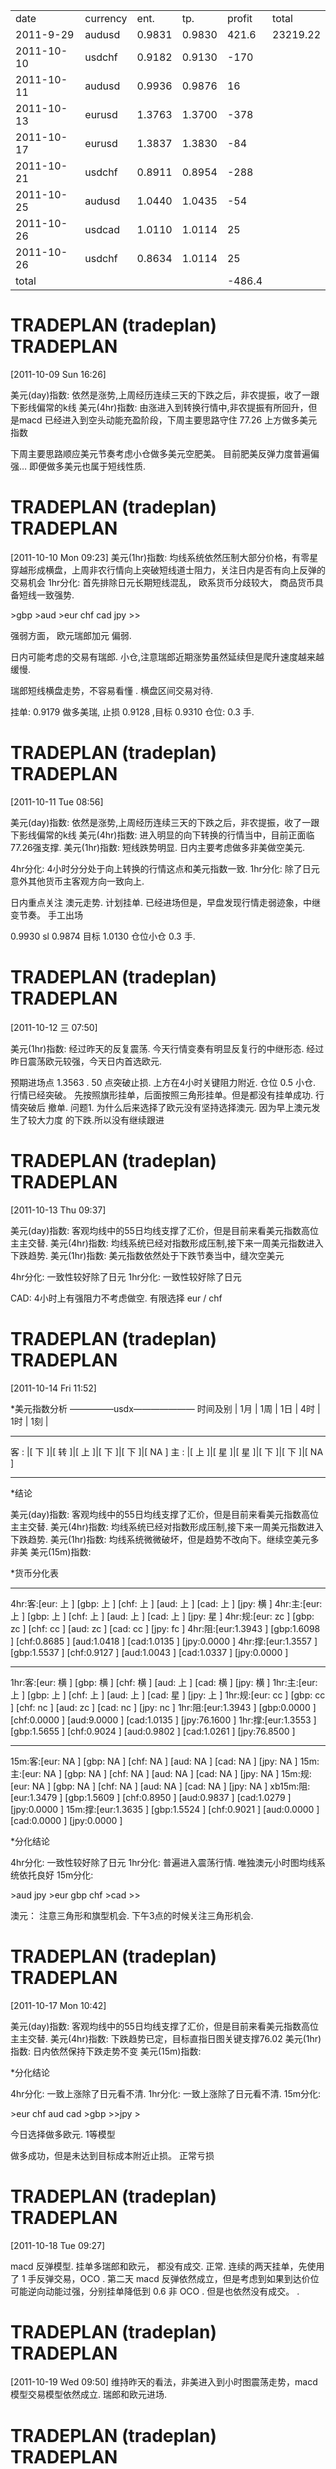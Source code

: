 |       date | currency |   ent. |    tp. | profit |    total |
|  2011-9-29 | audusd   | 0.9831 | 0.9830 |  421.6 | 23219.22 |
| 2011-10-10 | usdchf   | 0.9182 | 0.9130 |   -170 |          |
| 2011-10-11 | audusd   | 0.9936 | 0.9876 |     16 |          |
| 2011-10-13 | eurusd   | 1.3763 | 1.3700 |   -378 |          |
| 2011-10-17 | eurusd   | 1.3837 | 1.3830 |    -84 |          |
| 2011-10-21 | usdchf   | 0.8911 | 0.8954 |   -288 |          |
| 2011-10-25 | audusd   | 1.0440 | 1.0435 |    -54 |          |
| 2011-10-26 | usdcad   | 1.0110 | 1.0114 |     25 |          |
| 2011-10-26 | usdchf   | 0.8634 | 1.0114 |     25 |          |
|------------+----------+--------+--------+--------+----------|
|      total |          |        |        | -486.4 |          |
#+TBLFM: $LR5=vsum(@2$5..@-1$5)

* TRADEPLAN (tradeplan)  :TRADEPLAN:
  :LOGBOOK:
  CLOCK: [2011-10-09 Sun 16:26]--[2011-10-09 Sun 17:03] =>  0:37
  :END:
[2011-10-09 Sun 16:26]

美元(day)指数: 依然是涨势,上周经历连续三天的下跌之后，非农提振，收了一跟下影线偏常的k线              
美元(4hr)指数: 由涨进入到转换行情中,非农提振有所回升，但是macd 已经进入到空头动能充盈阶段，下周主要思路守住 77.26 上方做多美元指数 

下周主要思路顺应美元节奏考虑小仓做多美元空肥美。 
目前肥美反弹力度普遍偏强... 即便做多美元也属于短线性质.

* TRADEPLAN (tradeplan)  :TRADEPLAN:
  :LOGBOOK:
  CLOCK: [2011-10-10 Mon 09:23]--[2011-10-10 Mon 10:14] =>  0:51
  :END:
[2011-10-10 Mon 09:23]
美元(1hr)指数: 均线系统依然压制大部分价格，有零星穿越形成横盘，上周非农行情向上突破短线道士阻力，关注日内是否有向上反弹的交易机会 
1hr分化: 首先排除日元长期短线混乱， 欧系货币分歧较大， 商品货币具备短线一致强势.

>gbp >aud >eur chf cad jpy >>

强弱方面， 欧元瑞郎加元 偏弱.

日内可能考虑的交易有瑞郎. 小仓,注意瑞郎近期涨势虽然延续但是爬升速度越来越缓慢.

瑞郎短线横盘走势，不容易看懂 . 横盘区间交易对待.

挂单: 
	0.9179 做多美瑞, 止损 0.9128 ,目标 0.9310
	仓位: 0.3 手. 

* TRADEPLAN (tradeplan)  :TRADEPLAN:
  :LOGBOOK:
  CLOCK: [2011-10-11 Tue 08:56]--[2011-10-11 Tue 10:05] =>  1:09
  :END:
[2011-10-11 Tue 08:56]

美元(day)指数: 依然是涨势,上周经历连续三天的下跌之后，非农提振，收了一跟下影线偏常的k线              
美元(4hr)指数: 进入明显的向下转换的行情当中，目前正面临77.26强支撑.                      
美元(1hr)指数: 短线跌势明显. 日内主要考虑做多非美做空美元.                            

4hr分化: 4小时分分处于向上转换的行情这点和美元指数一致.                           
1hr分化: 除了日元意外其他货币主客观方向一致向上.                               

日内重点关注 澳元走势. 计划挂单. 已经进场但是，早盘发现行情走弱迹象，中继变节奏。
手工出场

0.9930  sl 0.9874   目标 1.0130  仓位小仓 0.3 手.
* TRADEPLAN (tradeplan)  :TRADEPLAN:
  :LOGBOOK:
  CLOCK: [2011-10-12 三 07:50]--[2011-10-12 三 08:52] =>  1:02
  :END:
[2011-10-12 三 07:50]

美元(1hr)指数: 经过昨天的反复震荡. 今天行情变奏有明显反复行的中继形态.
经过昨日震荡欧元较强，今天日内首选欧元.

预期进场点 1.3563 . 50 点突破止损.  上方在4小时关键阻力附近. 仓位 0.5 小仓.
行情已经突破。 先按照旗形挂单，后面按照三角形挂单。但是都没有挂单成功. 行情突破后
撤单.
	问题1. 为什么后来选择了欧元没有坚持选择澳元. 因为早上澳元发生了较大力度
	的下跌.所以没有继续跟进
* TRADEPLAN (tradeplan)  :TRADEPLAN:
  :LOGBOOK:
  CLOCK: [2011-10-13 Thu 09:37]--[2011-10-13 Thu 14:20] =>  4:43
  :END:
[2011-10-13 Thu 09:37]


美元(day)指数: 客观均线中的55日均线支撑了汇价，但是目前来看美元指数高位主主交替.                 
美元(4hr)指数: 均线系统已经对指数形成压制,接下来一周美元指数进入下跌趋势.                     
美元(1hr)指数: 美元指数依然处于下跌节奏当中，缝次空美元                               

4hr分化: 一致性较好除了日元                                          
1hr分化: 一致性较好除了日元                                          

CAD: 4小时上有强阻力不考虑做空.
有限选择 eur / chf
* TRADEPLAN (tradeplan)  :TRADEPLAN:
  :LOGBOOK:
  CLOCK: [2011-10-14 Fri 11:52]--[2011-10-14 Fri 12:23] =>  0:31
  :END:
[2011-10-14 Fri 11:52]

*美元指数分析
   ---------------usdx---------------------
时间及别  | 1月 | 1周 | 1日 | 4时 | 1时 | 1刻 | 
   ----------------------------------------
 客 : |[ 下 ]|[ 转 ]|[ 上 ]|[ 下 ]|[ 下 ]|[ NA ]
 主 : |[ 上 ]|[ 星 ]|[ 星 ]|[ 下 ]|[ 下 ]|[ NA ]
   ----------------------------------------

*结论

美元(day)指数: 客观均线中的55日均线支撑了汇价，但是目前来看美元指数高位主主交替.                 
美元(4hr)指数: 均线系统已经对指数形成压制,接下来一周美元指数进入下跌趋势.                     
美元(1hr)指数: 均线系统微微破坏，但是趋势不改向下。继续空美元多非美                         
美元(15m)指数:                                                    


*货币分化表
 
  ------------------------------------
4hr:客:[eur:   上  ] [gbp:   上  ] [chf:   上  ] [aud:   上  ] [cad:   上  ] [jpy:   横  ]  
4hr:主:[eur:   上  ] [gbp:   上  ] [chf:   上  ] [aud:   上  ] [cad:   上  ] [jpy:   星  ]  
4hr:规:[eur:   zc  ] [gbp:   zc  ] [chf:   cc  ] [aud:   zc  ] [cad:   cc  ] [jpy:   fc  ]  
4hr:阻:[eur:1.3943 ] [gbp:1.6098 ] [chf:0.8685 ] [aud:1.0418 ] [cad:1.0135 ] [jpy:0.0000 ]  
4hr:撑:[eur:1.3557 ] [gbp:1.5537 ] [chf:0.9127 ] [aud:1.0043 ] [cad:1.0337 ] [jpy:0.0000 ]  
  ------------------------------------
1hr:客:[eur:   横  ] [gbp:   横  ] [chf:   横  ] [aud:   上  ] [cad:   横  ] [jpy:   横  ]  
1hr:主:[eur:   上  ] [gbp:   上  ] [chf:   上  ] [aud:   上  ] [cad:   星  ] [jpy:   上  ]  
1hr:规:[eur:   cc  ] [gbp:   cc  ] [chf:   nc  ] [aud:   zc  ] [cad:   nc  ] [jpy:   nc  ]  
1hr:阻:[eur:1.3943 ] [gbp:0.0000 ] [chf:0.0000 ] [aud:9.0000 ] [cad:1.0135 ] [jpy:76.1600 ]  
1hr:撑:[eur:1.3553 ] [gbp:1.5655 ] [chf:0.9024 ] [aud:0.9802 ] [cad:1.0261 ] [jpy:76.8500 ]  
  ------------------------------------
15m:客:[eur:   NA  ] [gbp:   NA  ] [chf:   NA  ] [aud:   NA  ] [cad:   NA  ] [jpy:   NA  ]  
15m:主:[eur:   NA  ] [gbp:   NA  ] [chf:   NA  ] [aud:   NA  ] [cad:   NA  ] [jpy:   NA  ]  
15m:规:[eur:   NA  ] [gbp:   NA  ] [chf:   NA  ] [aud:   NA  ] [cad:   NA  ] [jpy:   NA  ]  
xb15m:阻:[eur:1.3479 ] [gbp:1.5609 ] [chf:0.8950 ] [aud:0.9837 ] [cad:1.0279 ] [jpy:0.0000 ]  
15m:撑:[eur:1.3635 ] [gbp:1.5524 ] [chf:0.9021 ] [aud:0.0000 ] [cad:0.0000 ] [jpy:0.0000 ] 

*分化结论

4hr分化: 一致性较好除了日元                                          
1hr分化: 普遍进入震荡行情. 唯独澳元小时图均线系统依托良好                          
15m分化:                                                    


>aud jpy >eur gbp chf >cad >>

澳元： 注意三角形和旗型机会. 下午3点的时候关注三角形机会.
* TRADEPLAN (tradeplan)  :TRADEPLAN:
  :LOGBOOK:
  :END:
[2011-10-17 Mon 10:42]

 
美元(day)指数: 客观均线中的55日均线支撑了汇价，但是目前来看美元指数高位主主交替.                 
美元(4hr)指数: 下跌趋势已定，目标直指日图关键支撑76.02                             
美元(1hr)指数: 日内依然保持下跌走势不变                                       
美元(15m)指数:                                                    

*分化结论

4hr分化: 一致上涨除了日元看不清.                                       
1hr分化: 一致上涨除了日元看不清.                                       
15m分化:                                                    

>eur chf aud cad >gbp >>jpy >

今日选择做多欧元. 1等模型

做多成功，但是未达到目标成本附近止损。 正常亏损

* TRADEPLAN (tradeplan)  :TRADEPLAN:
  :LOGBOOK:
  CLOCK: [2011-10-18 Tue 09:27]--[2011-10-19 Wed 09:49] => 24:22
  :END:
[2011-10-18 Tue 09:27]

macd 反弹模型. 
挂单多瑞郎和欧元， 都没有成交. 正常. 连续的两天挂单，先使用了 1 手反弹交易，OCO . 第二天
macd 反弹依然成立，但是考虑到如果到达价位可能逆向动能过强，分别挂单降低到 0.6 非 OCO .
但是也依然没有成交。 .
* TRADEPLAN (tradeplan)  :TRADEPLAN:
  :LOGBOOK:
  CLOCK: [2011-10-19 Wed 09:50]--[2011-10-19 Wed 10:21] =>  0:31
  :END:
[2011-10-19 Wed 09:50]
 维持昨天的看法，非美进入到小时图震荡走势，macd 模型交易模型依然成立.
 瑞郎和欧元进场.

* TRADEPLAN (tradeplan)  :TRADEPLAN:
  :LOGBOOK:
  CLOCK: [2011-10-21 Fri 11:56]--[2011-10-24 Mon 09:52] => 69:56
  :END:
[2011-10-21 Fri 11:56]

瑞郎 根据通道模型进场，止损40个点，打到止损就回头。
教训1. 目前所有的交易似乎都没有右侧执行的影子. 什么时候右侧？ 在进场时间上也没有完整的预期. 
      几乎打了止损行情就掉头按照预期的方向运行.

      行情当时整体分为大部分是横盘，当时只有瑞郎是最强的。避险情绪明显， 当*整体市场一致性不好*
      或者市场整体处于一个短线的横盘震荡的走势的时候需要参考欧元等主要非美货币做进场时机的右侧
      交易要求.解决方法。 日后做交易在进场时间上应该有一个相应完整的预期. 比如在几点差不多进场. 


目前在仓位上可以确定 标准手 1.2 为标准仓位 0.6 为清仓.  当遇到纯粹的分析形的机会的时候使用 0.3
的仓位.

* TRADEPLAN  (tradeplan) 					  :TRADEPLAN:
  :LOGBOOK:
  CLOCK: [2011-10-24 Mon 09:54]--[2011-10-24 Mon 10:34] =>  0:40
  :END:
 [2011-10-24 Mon 09:54]

美元(day)指数: 价格跌破55日均线，形成转换走势,日图面临76 的强支撑                       
美元(4hr)指数: 主客观一致下跌，周内继续考虑是做空美元，做多非美                           
美元(1hr)指数: 主客观一致下跌，日内短线继续考虑是做空美元，做多非美                         


4hr分化: 周内多非美，一致向上                                         
1hr分化: 大部分货币短线上横盘区间内向上                                    

[eur][gbp][aud] 等待更规范的次要节奏出现，目前在 alpari 上面出现了短线的不和谐的新高，不贸然形式。
等待晚上这三个货币出现合理的次要节奏的时候在考虑进场.
* TRADEPLAN (tradeplan)  :TRADEPLAN:
  :LOGBOOK:
  CLOCK: [2011-10-25 二 08:31]--[2011-10-25 Tue 10:16] =>  1:45
  :END:
[2011-10-25 二 08:31]

美元(day)指数: 价格跌破55日均线，形成转换走势,日图面临76 的强支撑                       
美元(4hr)指数: 主客观一致下跌，周内继续考虑是做空美元，做多非美                           
美元(1hr)指数: 昨日反弹未果回归跌势,日内继续短线做多非美                             

4hr，1hr 分化: 一致性较好. 做多下面货币

已经有中继或者次的迹象:[gbp]
已经有不规范的次的迹象:[aud][cad]

(/ 500 64) 
止损有效性.

如果进场前出现新高，撤销交易

* TRADEPLAN (tradeplan)  :TRADEPLAN:
  :LOGBOOK:
  CLOCK: [2011-10-25 二 08:31]--[2011-10-25 Tue 10:16] =>  1:45
  :END:
[2011-10-26 三 08:31]

做多美元，考虑到加元。但是进场过早， 美元行情日图向下转换
* TRADEPLAN (tradeplan)  :TRADEPLAN:
  :LOGBOOK:
  CLOCK: [2011-11-02 Wed 11:21]--[2011-11-02 Wed 13:51] =>  2:30
  :END:
[2011-11-02 Wed 11:21]


* TRADEPLAN (tradeplan)  :TRADEPLAN:
  :LOGBOOK:
  CLOCK: [2011-11-07 Mon 09:53]--[2011-11-16 Wed 09:01] => 215:08
  :END:
[2011-11-07 Mon 09:53]


美元指数和股票的相关关系.

1. 如果美元指数走强，本来是可以说明djs 走强。 但是美元强弱除了美元自身
   还有就是和其他非美货币的对比. 比如。如果其他非美，尤其欧元相对更弱.
   那么只能说明一点，那就是全球的经济还是处于危机当中，

* TRADEPLAN (tradeplan)  :TRADEPLAN:
  :LOGBOOK:
  CLOCK: [2011-11-16 Wed 09:01]--[2011-11-16 Wed 09:43] =>  0:42
  :END:
[2011-11-16 Wed 09:01]

日内短线做多瑞郎. 由于其他美元指数处于短线震荡区间的强阻力. 做多瑞郎

仓位条件，小仓.  持仓时间不超过一天. 目标稍微保守一些，如果在进场前

行情出现新高，撤销交易. 大概进场时间在下午 3点左右.


* @1688 

.35


(* 512  30000)
(/ 15000 1800)


关于alibaba 目前布局仓位 61000 股。 成本 8.7 左右。 

接下来如果 alibaba 继续下行，至 6.3 附近考虑继续购买 2w 股。

如果接下来 alibaba 上行至

(/ 5.09 6.780)
